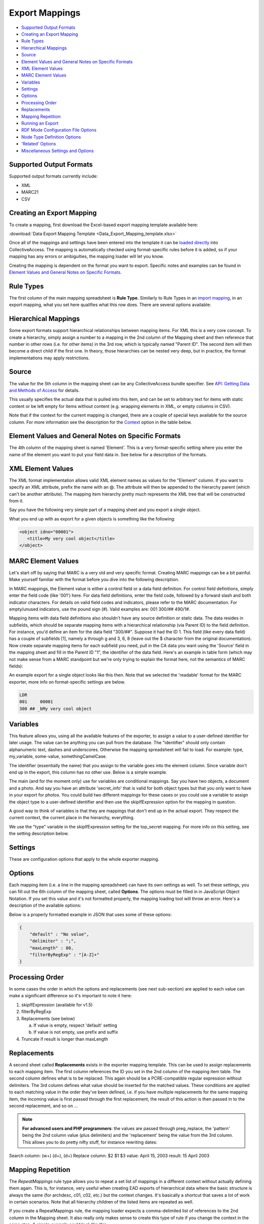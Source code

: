.. _export_mappings:

Export Mappings
===============

* `Supported Output Formats`_
* `Creating an Export Mapping`_ 
* `Rule Types`_
* `Hierarchical Mappings`_
* `Source`_ 
* `Element Values and General Notes on Specific Formats`_ 
* `XML Element Values`_
* `MARC Element Values`_ 
* `Variables`_ 
* `Settings`_ 
* `Options`_ 
* `Processing Order`_ 
* `Replacements`_ 
* `Mapping Repetition`_ 
* `Running an Export`_ 
* `RDF Mode Configuration File Options`_ 
* `Node Type Definition Options`_ 
* `'Related' Options`_ 
* `Miscellaneous Settings and Options`_ 



Supported Output Formats
------------------------

Supported output formats currently include: 

* XML
* MARC21
* CSV

Creating an Export Mapping
--------------------------

To create a mapping, first download the Excel-based export mapping template available here:

:download:`Data Export Mapping Template <Data_Export_Mapping_template.xlsx>`

Once all of the mappings and settings have been entered into the template it can be `loaded directly <https://manual.collectiveaccess.org/providence/user/export/mappings.html#running-an-export>`_ into CollectiveAccess. The mapping is automatically checked using format-specific rules before it is added, so if your mapping has any errors or ambiguities, the mapping loader will let you know.

Creating the mapping is dependent on the format you want to export. Specific notes and examples can be found in `Element Values and General Notes on Specific Formats`_. 

Rule Types
----------

The first column of the main mapping spreadsheet is **Rule Type.** Similarly to Rule Types in an `import mapping <file:///Users/charlotteposever/Documents/ca_manual/providence/user/import/c_import_tutorial.html#column-1-rule-types>`_, in an export mapping, what you set here qualifies what this row does. There are several options available:

.. csv-table::
   :header-rows: 1
   :widths: 25, 75
   :file: 1_rule_types.csv

Hierarchical Mappings
---------------------

Some export formats support hierarchical relationships between mapping items. For XML this is a very core concept. To create a hierarchy, simply assign a number to a mapping in the 2nd column of the Mapping sheet and then reference that number in other rows (i.e. for other items) in the 3rd row, which is typically named "Parent ID". The second item will then become a direct child if the first one. In theory, those hierarchies can be nested very deep, but in practice, the format implementations may apply restrictions.

Source
------

The value for the 5th column in the mapping sheet can be any CollectiveAccess bundle specifier. See `API: Getting Data and Methods of Access <file:///Users/charlotteposever/Documents/ca_manual/providence/developer/api_getting_data.html>`_ for details. 

This usually specifies the actual data that is pulled into this item, and can be set to arbitrary text for items with static content or be left empty for items without content (e.g. wrapping elements in XML, or empty columns in CSV).

Note that if the context for the current mapping is changed, there are a couple of special keys available for the source column. For more information see the description for the `Context <file:///Users/charlotteposever/Documents/ca_manual/providence/user/export/mappings.html#options>`_ option in the table below.

Element Values and General Notes on Specific Formats
----------------------------------------------------

The 4th column of the mapping sheet is named 'Element'. This is a very format-specific setting where you enter the name of the element you want to put your field data in. See below for a description of the formats.

XML Element Values
------------------

The XML format implementation allows valid XML element names as values for the "Element" column. If you want to specify an XML attribute, prefix the name with an @. The attribute will then be appended to the hierarchy parent (which can't be another attribute). The mapping item hierarchy pretty much represents the XML tree that will be constructed from it.

Say you have the following very simple part of a mapping sheet and you export a single object.

.. csv-table::
   :header-rows: 1
   :widths: 20, 10, 10, 10, 20, 40
   :file: 2_-_element_values.csv

What you end up with as export for a given objects is something like the following:

.. code-block:: none

   <object idno="00001">
      <title>My very cool object</title>
   </object>

MARC Element Values
-------------------

Let's start off by saying that MARC is a very old and very specific format. Creating MARC mappings can be a bit painful. Make yourself familiar with the format before you dive into the following description.

In MARC mappings, the Element value is either a control field or a data field definition. For control field definitions, simply enter the field code (like '001') here. For data field definitions, enter the field code, followed by a forward slash and both indicator characters. For details on valid field codes and indicators, please refer to the MARC documentation. For empty/unused indicators, use the pound sign (#). Valid examples are: 001 300/## 490/1#.

Mapping items with data field definitions also shouldn't have any source definition or static data. The data resides in subfields, which should be separate mapping items with a hierarchical relationship (via Parent ID) to the field definition. For instance, you'd define an item for the data field "300/##". Suppose it had the ID 1. This field (like every data field) has a couple of subfields [1], namely a through g and 3, 6, 8 (leave out the $ character from the original documentation). Now create separate mapping items for each subfield you need, pull in the CA data you want using the 'Source' field in the mapping sheet and fill in the Parent ID "1", the identifier of the data field. Here's an example in table form (which may not make sense from a MARC standpoint but we're only trying to explain the format here, not the semantics of MARC fields):

.. csv-table::
   :widths: 20, 10, 10, 10, 20, 40
   :header-rows: 1
   :file: 3_-_marc_element_values.csv

An example export for a single object looks like this then. Note that we selected the 'readable' format for the MARC exporter, more info on format-specific settings are below.

.. code-block:: none

   LDR
   001     00001
   300 ## _bMy very cool object

Variables
---------

This feature allows you, using all the available features of the exporter, to assign a value to a user-defined identifier for later usage. The value can be anything you can pull from the database. The "identifier" should only contain alphanumeric text, dashes and underscores. Otherwise the mapping spreadsheet will fail to load. For example: type, my_variable, some-value, somethingCamelCase.

The identifier (essentially the name) that you assign to the variable goes into the element column. Since variable don't end up in the export, this column has no other use. Below is a simple example.

The main (and for the moment only) use for variables are conditional mappings. Say you have two objects, a document and a photo. And say you have an attribute 'secret_info' that is valid for both object types but that you only want to have in your export for photos. You could build two different mappings for these cases or you could use a variable to assign the object type to a user-defined identifier and then use the skipIfExpression option for the mapping in question.

A good way to think of variables is that they are mappings that don't end up in the actual export. They respect the current context, the current place in the hierarchy, everything.

.. csv-table::
   :widths: 20, 10, 10, 10, 20, 40
   :header-rows: 1
   :file: 4_-_variables.csv

We use the "type" variable in the skipIfExpression setting for the top_secret mapping. For more info on this setting, see the setting description below.

Settings
--------

These are configuration options that apply to the whole exporter mapping.

.. csv-table::
   :widths: 15, 25, 40, 20
   :header-rows: 1
   :file: 5_-_settings.csv

Options
-------
Each mapping item (i.e. a line in the mapping spreadsheet) can have its own settings as well. To set these settings, you can fill out the 6th column of the mapping sheet, called **Options**. The options must be filled in in JavaScript Object Notation. If you set this value and it's not formatted properly, the mapping loading tool will throw an error. Here's a description of the available options:

.. csv-table::
   :widths: 15, 25, 40, 20
   :header-rows: 1
   :file: 6_-_options.csv

Below is a properly formatted example in JSON that uses some of these options:

.. code-block:: none

   {
       "default" : "No value",
       "delimiter" : ";",
       "maxLength" : 80,
       "filterByRegExp" : "[A-Z]+"
   }

Processing Order
----------------

In some cases the order in which the options and replacements (see next sub-section) are applied to each value can make a significant difference so it's important to note it here:

1) skipIfExpression (available for v1.5)

2) filterByRegExp

3) Replacements (see below)

   a) If value is empty, respect 'default' setting
   b) If value is not empty, use prefix and suffix

4) Truncate if result is longer than maxLength

Replacements
------------

A second sheet called **Replacements** exists in the exporter mapping template. This can be used to assign replacements to each mapping item. The first column references the ID you set in the 2nd column of the mapping item table. The second column defines what is to be replaced. This again should be a PCRE-compatible regular expression without delimiters. The 3rd column defines what value should be inserted for the matched values. These conditions are applied to each matching value in the order they've been defined, i.e. if you have multiple replacements for the same mapping item, the incoming value is first passed through the first replacement, the result of this action is then passed in to the second replacement, and so on ...

.. note:: **For advanced users and PHP programmers**: the values are passed through preg_replace, the 'pattern' being the 2nd column value (plus delimiters) and the 'replacement' being the value from the 3rd column. This allows you to do pretty nifty stuff, for instance rewriting dates:

Search column:  (\w+) (\d+), (\d+)
Replace column: $2 $1 $3
value: April 15, 2003
result: 15 April 2003

Mapping Repetition
------------------

The *RepeatMappings* rule type allows you to repeat a set list of mappings in a different context without actually defining them again. This is, for instance, very useful when creating EAD exports of hierarchical data where the basic structure is always the same (for archdesc, c01, c02, etc.) but the context changes. It's basically a shortcut that saves a lot of work in certain scenarios. Note that all hierarchy children of the listed items are repeated as well.

If you create a RepeatMappings rule, the mapping loader expects a comma-delimited list of references to the 2nd column in the Mapping sheet. It also really only makes sense to create this type of rule if you change the context in the same step. A simple example could look like this:

.. csv-table::
   :widths: 20, 10, 10, 10, 20, 40
   :header-rows: 1
   :file: 7_-_mapping_repetitions.csv

In this case, the 'child' element would be repeated for each hierarchy child of the exported item because of the context switch and for each of those children, the exporter would add the label and idno elements.

Running an Export
-----------------

The export can be executed through caUtils. To see all utilities ask for help after cd-ing into support. 

.. code-block:: 

   cd /path_to_Providence/support bin/caUtils help

To get further details about the load-export-mapping utility:

.. code-block:: 

   bin/caUtils help load-export-mapping

To load the mapping:

.. code-block::

   bin/caUtils load-export-mapping --file=~/my_export_mapping.xlsx

Next you’ll be using the utility export-data. First, have a look at the help for the command to get familiar with the available options.

.. code-block:: 

   bin/caUtils help export-data

Essentially there are 3 export modes:

1) Export a Single Record
^^^^^^^^^^^^^^^^^^^^^^^^^

Since the scope of a mapping is usually a single record, it's easy to use a mapping to export a record by its identifier. Suppose you have a ca_objects XML mapping with the code 'my_mapping'. To use this to export the ca_objects record with the primary key identifier (not the custom idno!) 550 to a new file ~/export.xml, you'd run this command:

.. code-block::

   bin/caUtils export-data -m my_mapping -i 550 -f ~/export.xml

2) Export a Set of Records Found by Custom Search Expression
^^^^^^^^^^^^^^^^^^^^^^^^^^^^^^^^^^^^^^^^^^^^^^^^^^^^^^^^^^^^

In most real-world export projects you'll need to export a set of records or even all your records into a single file. The exporter utility allows this by letting you specify a search expression with the -s parameter that selects the set of records used for export. The records are simply exported sequentially in the order returned by the search engine. This sequence is wrapped in the wrap_before and wrap_after settings of the exporter, if set. If you want to export all your records, simply search for "*". This example exports all publicly accessible files to a file ~/export.xml:

.. code-block::

   bin/caUtils export-data -m my_mapping -s "access:1" -f ~/export.xml

3) Export a Diverse Set of Records ("RDF mode")
^^^^^^^^^^^^^^^^^^^^^^^^^^^^^^^^^^^^^^^^^^^^^^^

.. note:: For advanced users only 

The error handling in this portion of the code is very poor so you're pretty much left on an island if something goes wrong.

Sometimes a limited export scope to for example ca_objects like in the previous example is not enough to meet the target format requirements. Occasionally you may want to build a kind of 'mixed' export where records from multiple database entities (objects, list items, places, ...) are treated equally. We have found this requirement when trying to use the exporter to generate an RDF graph, hence the name. The export framework originally wasn't designed for this case but the caUtils export-data command offers a way around that. The switch --rdf enables this so called "RDF mode". In this mode, you again use -f to specify the output file and you have to provide an additional configuration file (see Configuration_File_Syntax) which tells the exporter about the records and corresponding mappings which will be used for this export.

Here is a minimal example that uses all the available features:

``wrap_before = ""``
``wrap_after = ""``

.. code-block:: none

   nodes = {
      my_images = {
         mapping = object_mapping,
            restrictBySearch = "access:1",
            related = {
               concepts = {
                  restrictToRelationshipTypes = [depicts],
                  mapping = concept_mapping,
               },
               agents = {
                  restrictToTypes = [person],
                  mapping = agent_mapping,
               },
           }
       },
   }

While processing this configuration, the exporter essentially builds one big list of records and corresponding mappings to export. There are no duplicates in this list, if object_id 23 is selected by two different node type definitions or by multiple related definitions, it is still only exported once, using the mapping provided by the first definition.

Here is an example of how to run an RDF mode export:

``bin/caUtils export-data --rdf -c ~/rdf_mode.conf ~/export.xml``

RDF Mode Configuration File Options
-----------------------------------

.. csv-table::
   :widths: 25, 75
   :header-rows: 1
   :file: 8_-_rdf_mode.csv

Node Type Definition Options
----------------------------

.. csv-table::
   :widths: 25, 75
   :header-rows: 1
   :file: 9_-_node_options.csv

'Related' Options
-----------------

.. csv-table::
   :widths: 25, 75
   :header-rows: 1
   :file: 10_-_related_options.csv

Miscellaneous Settings and Options
----------------------------------

Exporting values from Information Services (e.g Library of Congress, Getty)
^^^^^^^^^^^^^^^^^^^^^^^^^^^^^^^^^^^^^^^^^^^^^^^^^^^^^^^^^^^^^^^^^^^^^^^^^^^

If your CollectiveAccess configuration includes information services, such as Library Of Congress Subject Headings or Getty's Art and Architecture Thesaurus, you can export these in the exact same way as you would export other kinds of metadata elements.

However, in order to comply with certain XML formats (like MODS of TEI) you may find that you need to extract the terms' URI and export these to an attribute while exporting the label name to an element.

To grab an information service term's URI, you can simply append ".uri" or ".url" to the Source.

For example, if your Getty AAT element happens to be called "ca_objects.aat" and you wish to export the URI, simply express the source as "ca_objects.aat.uri". This will give you the URI while the simple "ca_objects.aat" will get you the label name as before.

LC services work a little differently. For these, you must append to the source ".text" to get the label name and ".id" to get the URI.

For example:

``ca_objects.lcsh_terms.text`` will get you the label name of all lcsh terms on the record. ``ca_objects.lcsh_terms.id`` will get you the URI for these terms.
